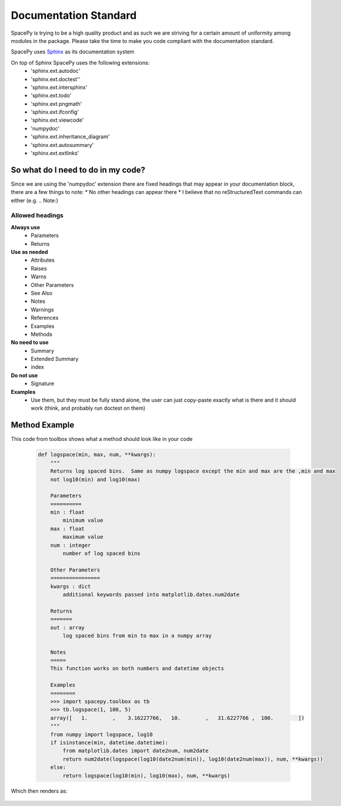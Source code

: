 Documentation Standard
======================

SpacePy is trying to be a high quality product and as such we are striving for a
certain amount of uniformity among modules in the package.  Please take the time
to make you code compliant with the documentation standard.

SpacePy uses Sphinx_ as its documentation system

On top of Sphinx SpacePy uses the following extensions:
 * 'sphinx.ext.autodoc'
 * 'sphinx.ext.doctest''
 * 'sphinx.ext.intersphinx'
 * 'sphinx.ext.todo'
 * 'sphinx.ext.pngmath'
 * 'sphinx.ext.ifconfig'
 * 'sphinx.ext.viewcode'
 * 'numpydoc'
 * 'sphinx.ext.inheritance_diagram'
 * 'sphinx.ext.autosummary'
 * 'sphinx.ext.extlinks'

.. _Sphinx: http://sphinx.pocoo.org/

So what do I need to do in my code?
-----------------------------------
Since we are using the 'numpydoc' extension there are fixed headings that may
appear in your documentation block, there are a few things to note:
* No other headings can appear there
* I believe that no reStructuredText commands can either (e.g. .. Note:)

Allowed headings
~~~~~~~~~~~~~~~~
**Always use**
 * Parameters
 * Returns

**Use as needed**
 * Attributes
 * Raises
 * Warns
 * Other Parameters
 * See Also
 * Notes
 * Warnings
 * References
 * Examples
 * Methods

**No need to use**
 * Summary
 * Extended Summary
 * index

**Do not use**
 * Signature

**Examples**
 * Use them, but they must be fully stand alone, the user can just copy-paste
   exactly what is there and it should work (think, and probably run doctest on them)

Method Example
--------------
This code from toolbox shows what a method should look like in your code

    .. code-block:: python

        def logspace(min, max, num, **kwargs):
            """
            Returns log spaced bins.  Same as numpy logspace except the min and max are the ,min and max
            not log10(min) and log10(max)

            Parameters
            ==========
            min : float
                minimum value
            max : float
                maximum value
            num : integer
                number of log spaced bins

            Other Parameters
            ================
            kwargs : dict
                additional keywords passed into matplotlib.dates.num2date

            Returns
            =======
            out : array
                log spaced bins from min to max in a numpy array

            Notes
            =====
            This function works on both numbers and datetime objects

            Examples
            ========
            >>> import spacepy.toolbox as tb
            >>> tb.logspace(1, 100, 5)
            array([   1.        ,    3.16227766,   10.        ,   31.6227766 ,  100.        ])
            """
            from numpy import logspace, log10
            if isinstance(min, datetime.datetime):
                from matplotlib.dates import date2num, num2date
                return num2date(logspace(log10(date2num(min)), log10(date2num(max)), num, **kwargs))
            else:
                return logspace(log10(min), log10(max), num, **kwargs)


Which then renders as:

    .. autofunction:: spacepy.toolbox.logspace
        :noindex:


